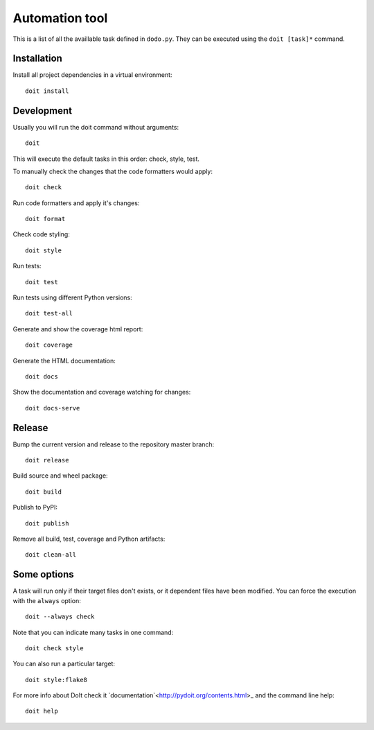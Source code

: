 Automation tool
===============

This is a list of all the availlable task defined in ``dodo.py``. They can be executed using the ``doit [task]*`` command.

Installation
------------

Install all project dependencies in a virtual environment::

    doit install

Development
-----------

Usually you will run the doit command without arguments::

    doit

This will execute the default tasks in this order: check, style, test.

To manually check the changes that the code formatters would apply::

    doit check

Run code formatters and apply it's changes::

    doit format

Check code styling::

    doit style

Run tests::

    doit test

Run tests using different Python versions::

    doit test-all

Generate and show the coverage html report::

    doit coverage

Generate the HTML documentation::

    doit docs

Show the documentation and coverage watching for changes::

    doit docs-serve

Release
-------

Bump the current version and release to the repository master branch::

    doit release

Build source and wheel package::

    doit build

Publish to PyPI::

    doit publish

Remove all build, test, coverage and Python artifacts::

    doit clean-all

Some options
------------

A task will run only if their target files don't exists, or it dependent files have been modified. You can force the execution with the ``always`` option::

    doit --always check

Note that you can indicate many tasks in one command::

    doit check style

You can also run a particular target::

    doit style:flake8

For more info about DoIt check it `documentation`<http://pydoit.org/contents.html>_ and the command line help::

    doit help
